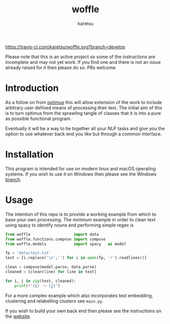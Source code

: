 #+TITLE: woffle
#+AUTHOR: karetsu

[[https://travis-ci.com/karetsu/woffle.svg?branch=develop]]

Please note that this is an active project so some of the instructions are
incomplete and may not yet work. If you find one and there is not an issue
already raised for it then please do so. PRs welcome.

* Introduction
As a follow on from [[https://github.com/datasciencecampus/optimus][optimus]] this will allow extension of the work to include
arbitrary user defined means of processing their text. The initial aim of this
is to turn optimus from the sprawling tangle of classes that it is into a pure
as possible functional program.

Eventually it will be a way to tie together all your NLP tasks and give you the
option to use whatever back end you like but through a common interface.


* Installation
This program is intended for use on modern linux and macOS operating systems. If
you wish to use it on Windows then please see the Windows [[https://github.com/karetsu/woffle/tree/windows][branch]].


* Usage
 The intention of this repo is to provide a working example from which to base
 your own processing. The minimum example in order to clean text using spacy to
 identify nouns and performing simple regex is

 #+BEGIN_SRC python
from woffle                   import data
from woffle.functions.compose import compose
from woffle.models            import spacy   as model

fp = 'data/test.txt'
text = [i.replace('\n','') for i in open(fp, 'r').readlines()]

clean = compose(model.parse, data.parse)
cleaned = [clean(line) for line in text]

for i, j in zip(text, cleaned):
    print(f"{i} -> {j}")
 #+END_SRC

 For a more complex example which also incorporates text embedding, clustering
 and relabelling clusters see ~main.py~.

 If you wish to build your own back end then please see the instructions on the [[https://karetsu.github.io/woffle][website]].
